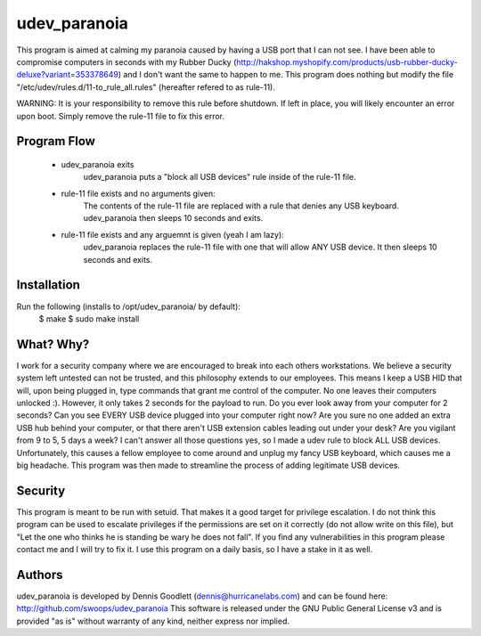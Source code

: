 udev_paranoia
=============

This program is aimed at calming my paranoia caused by having a USB port that I can
not see. I have been able to compromise computers in seconds with my Rubber Ducky
(http://hakshop.myshopify.com/products/usb-rubber-ducky-deluxe?variant=353378649)
and I don't want the same to happen to me. This program does nothing but
modify the file "/etc/udev/rules.d/11-to_rule_all.rules" (hereafter refered to as
rule-11).

WARNING: It is your responsibility to remove this rule before shutdown. If 
left in place, you will likely encounter an error upon boot.  Simply
remove the rule-11 file to fix this error.

Program Flow
------------

  * udev_paranoia exits
      udev_paranoia puts a "block all USB devices" rule inside of the rule-11
      file.
  * rule-11 file exists and no arguments given:
      The contents of the rule-11 file are replaced with a rule that denies any
      USB keyboard. udev_paranoia then sleeps 10 seconds and exits.
  * rule-11 file exists and any arguemnt is given (yeah I am lazy):
      udev_paranoia replaces the rule-11 file with one that will
      allow ANY USB device. It then sleeps 10 seconds and exits.

Installation
------------
Run the following (installs to /opt/udev_paranoia/ by default):
    $ make
    $ sudo make install

What? Why?
----------
I work for a security company where we are encouraged to break into each
others workstations. We believe a security system left untested can not be
trusted, and this philosophy extends to our employees. This means I keep a USB HID
that will, upon being plugged in, type commands that grant me control of the
computer. No one leaves their computers unlocked :). However, it only takes
2 seconds for the payload to run. Do you ever look away from your computer
for 2 seconds? Can you see EVERY USB device plugged into your computer right now?
Are you sure no one added an extra USB hub behind your computer, or that there
aren't USB extension cables leading out under your desk? Are you vigilant from 9 to
5, 5 days a week? I can't answer all those questions yes, so I made a udev
rule to block ALL USB devices. Unfortunately, this causes a fellow employee to come
around and unplug my fancy USB keyboard, which causes me a big headache. This program
was then made to streamline the process of adding legitimate USB devices.

Security
--------
This program is meant to be run with setuid. That makes it a good target for
privilege escalation. I do not think this program can be used to escalate
privileges if the permissions are set on it correctly (do not allow write on
this file), but "Let the one who thinks he is standing be wary he does not
fall". If you find any vulnerabilities in this program please contact me and
I will try to fix it. I use this program on a daily basis, so I have a stake
in it as well.

Authors
-------
udev_paranoia is developed by Dennis Goodlett (dennis@hurricanelabs.com) and 
can be found here: http://github.com/swoops/udev_paranoia This software is 
released under the GNU Public General License v3 and is provided "as is" 
without warranty of any kind, neither express nor implied.

